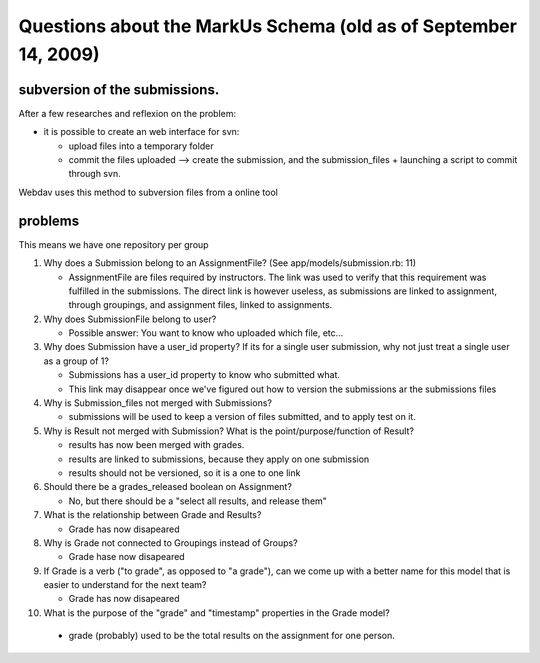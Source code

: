 ================================================================================
Questions about the MarkUs Schema (old as of September 14, 2009)
================================================================================

subversion of the submissions.
================================================================================

After a few researches and reflexion on the problem:

* it is possible to create an web interface for svn:

  * upload files into a temporary folder
  * commit the files uploaded --> create the submission, and the
    submission_files + launching a script to commit through svn.

Webdav uses this method to subversion files from a online tool

problems
================================================================================

This means we have one repository per group

1. Why does a Submission belong to an AssignmentFile?  (See
   app/models/submission.rb: 11)

   * AssignmentFile are files required by instructors. The link was used to
     verify that this requirement was fulfilled in the submissions. The
     direct link is however useless, as submissions are linked to assignment,
     through groupings, and assignment files, linked to assignments.

2. Why does SubmissionFile belong to user?

   *  Possible answer:  You want to know who uploaded which file, etc...

3. Why does Submission have a user_id property?  If its for a single user
   submission, why not just treat a single user as a group of 1?

   * Submissions has a user_id property to know who submitted what.
   * This link may disappear once we've figured out how to version the
     submissions ar the submissions files

4. Why is Submission_files not merged with Submissions?

   * submissions will be used to keep a version of files submitted, and to
     apply test on it.

5. Why is Result not merged with Submission?  What is the
   point/purpose/function of Result?

   * results has now been merged with grades.
   * results are linked to submissions, because they apply on one submission
   * results should not be versioned, so it is a one to one link

6. Should there be a grades_released boolean on Assignment?

   * No, but there should be a "select all results, and release them"

7. What is the relationship between Grade and Results?

   * Grade has now disapeared

8. Why is Grade not connected to Groupings instead of Groups?

   * Grade hase now disapeared

9. If Grade is a verb ("to grade", as opposed to "a grade"), can we come up
   with a better name for this model that is easier to understand for the next
   team?

   * Grade has now disapeared

10. What is the purpose of the "grade" and "timestamp" properties in the
    Grade model?

   * grade (probably) used to be the total results on the assignment for one
     person.
